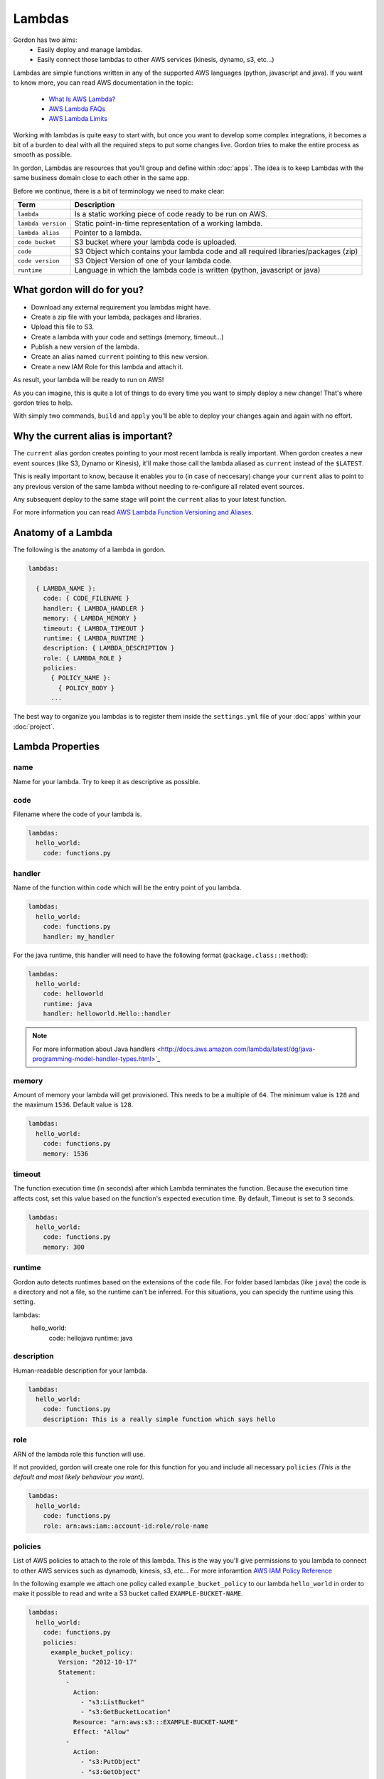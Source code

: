 Lambdas
========

Gordon has two aims:
 * Easily deploy and manage lambdas.
 * Easily connect those lambdas to other AWS services (kinesis, dynamo, s3, etc...)

Lambdas are simple functions written in any of the supported AWS languages (python, javascript and java).
If you want to know more, you can read AWS documentation in the topic:

  * `What Is AWS Lambda? <http://docs.aws.amazon.com/lambda/latest/dg/welcome.html>`_
  * `AWS Lambda FAQs <https://aws.amazon.com/lambda/faqs/>`_
  * `AWS Lambda Limits <http://docs.aws.amazon.com/lambda/latest/dg/limits.html>`_

Working with lambdas is quite easy to start with, but once you want to develop
some complex integrations, it becomes a bit of a burden to deal with all the
required steps to put some changes live. Gordon tries to make the entire process
as smooth as possible.

In gordon, Lambdas are resources that you'll group and define within :doc:`apps`. The idea
is to keep Lambdas with the same business domain close to each other in the same app.

.. image:: _static/structure/lambdas.png

Before we continue, there is a bit of terminology we need to make clear:

=====================  ================================================================================================
Term                   Description
=====================  ================================================================================================
``lambda``             Is a static working piece of code ready to be run on AWS.
``lambda version``     Static point-in-time representation of a working lambda.
``lambda alias``       Pointer to a lambda.
``code bucket``        S3 bucket where your lambda code is uploaded.
``code``               S3 Object which contains your lambda code and all required libraries/packages (zip)
``code version``       S3 Object Version of one of your lambda code.
``runtime``            Language in which the lambda code is written (python, javascript or java)
=====================  ================================================================================================

What gordon will do for you?
-----------------------------

* Download any external requirement you lambdas might have.
* Create a zip file with your lambda, packages and libraries.
* Upload this file to S3.
* Create a lambda with your code and settings (memory, timeout...)
* Publish a new version of the lambda.
* Create an alias named ``current`` pointing to this new version.
* Create a new IAM Role for this lambda and attach it.

As result, your lambda will be ready to run on AWS!

.. image:: _static/lambdas.gif

As you can imagine, this is quite a lot of things to do every time you want to simply deploy a new change! That's where gordon tries to help.

With simply two commands, ``build`` and ``apply`` you'll be able to deploy your changes again and again with no effort.


Why the current alias is important?
------------------------------------

The ``current`` alias gordon creates pointing to your most recent lambda is really important.
When gordon creates a new event sources (like S3, Dynamo or Kinesis), it'll make those call the lambda aliased as ``current`` instead of the ``$LATEST``.

This is really important to know, because it enables you to (in case of neccesary) change your ``current`` alias to point to any previous version of the same lambda without
needing to re-configure all related event sources.

Any subsequent deploy to the same stage will point the ``current`` alias to your latest function.

For more information you can read `AWS Lambda Function Versioning and Aliases <http://docs.aws.amazon.com/lambda/latest/dg/versioning-aliases.html>`_.


Anatomy of a Lambda
--------------------

The following is the anatomy of a lambda in gordon.

.. code-block:: yaml

  lambdas:

    { LAMBDA_NAME }:
      code: { CODE_FILENAME }
      handler: { LAMBDA_HANDLER }
      memory: { LAMBDA_MEMORY }
      timeout: { LAMBDA_TIMEOUT }
      runtime: { LAMBDA_RUNTIME }
      description: { LAMBDA_DESCRIPTION }
      role: { LAMBDA_ROLE }
      policies:
        { POLICY_NAME }:
          { POLICY_BODY }
        ...

The best way to organize you lambdas is to register them inside the ``settings.yml`` file of your :doc:`apps` within your :doc:`project`.


Lambda Properties
-------------------


name
^^^^^^^^^^^^^^^^^^^^^^

Name for your lambda. Try to keep it as descriptive as possible.

code
^^^^^^^^^^^^^^^^^^^^^^

Filename where the code of your lambda is.

.. code-block:: yaml

  lambdas:
    hello_world:
      code: functions.py

handler
^^^^^^^^^^^^^^^^^^^^^^

Name of the function within ``code`` which will be the entry point of you lambda.

.. code-block:: yaml

  lambdas:
    hello_world:
      code: functions.py
      handler: my_handler

For the java runtime, this handler will need to have the following format (``package.class::method``):

.. code-block:: yaml

  lambdas:
    hello_world:
      code: helloworld
      runtime: java
      handler: helloworld.Hello::handler

.. note::

  For more information about Java handlers <http://docs.aws.amazon.com/lambda/latest/dg/java-programming-model-handler-types.html>`_


memory
^^^^^^^^^^^^^^^^^^^^^^

Amount of memory your lambda will get provisioned. This needs to be a multiple of ``64``.
The minimum value is ``128`` and the maximum ``1536``. Default value is ``128``.

.. code-block:: yaml

  lambdas:
    hello_world:
      code: functions.py
      memory: 1536

timeout
^^^^^^^^^^^^^^^^^^^^^^

The function execution time (in seconds) after which Lambda terminates the function. Because the execution time affects cost, set this value based
on the function's expected execution time. By default, Timeout is set to 3 seconds.

.. code-block:: yaml

  lambdas:
    hello_world:
      code: functions.py
      memory: 300

runtime
^^^^^^^^^^^^^^^^^^^^^^

Gordon auto detects runtimes based on the extensions of the ``code`` file. For folder based lambdas (like ``java``) the code is a directory
and not a file, so the runtime can't be inferred. For this situations, you can specidy the runtime using this setting.

.. code-block:: yaml

lambdas:
  hello_world:
    code: hellojava
    runtime: java


description
^^^^^^^^^^^^^^^^^^^^^^

Human-readable description for your lambda.

.. code-block:: yaml

  lambdas:
    hello_world:
      code: functions.py
      description: This is a really simple function which says hello

role
^^^^^^^^^^^^^^^^^^^^^^

ARN of the lambda role this function will use.

If not provided, gordon will create one role for this function for you and include all necessary ``policies`` *(This is the default and most likely behaviour you want).*

.. code-block:: yaml

  lambdas:
    hello_world:
      code: functions.py
      role: arn:aws:iam::account-id:role/role-name

policies
^^^^^^^^^^^^^^^^^^^^^^

List of AWS policies to attach to the role of this lambda. This is the way you'll give permissions to you lambda to connect to other AWS services
such as dynamodb, kinesis, s3, etc... For more inforamtion `AWS IAM Policy Reference <http://docs.aws.amazon.com/IAM/latest/UserGuide/reference_policies.html>`_

In the following example we attach one policy called ``example_bucket_policy`` to our lambda ``hello_world`` in order to make it possible to read and write a
S3 bucket called ``EXAMPLE-BUCKET-NAME``.

.. code-block:: yaml

  lambdas:
    hello_world:
      code: functions.py
      policies:
        example_bucket_policy:
          Version: "2012-10-17"
          Statement:
            -
              Action:
                - "s3:ListBucket"
                - "s3:GetBucketLocation"
              Resource: "arn:aws:s3:::EXAMPLE-BUCKET-NAME"
              Effect: "Allow"
            -
              Action:
                - "s3:PutObject"
                - "s3:GetObject"
                - "s3:DeleteObject"
                - "dynamodb:GetRecords"
              Resource: "arn:aws:s3:::EXAMPLE-BUCKET-NAME/*"
              Effect: "Allow"

